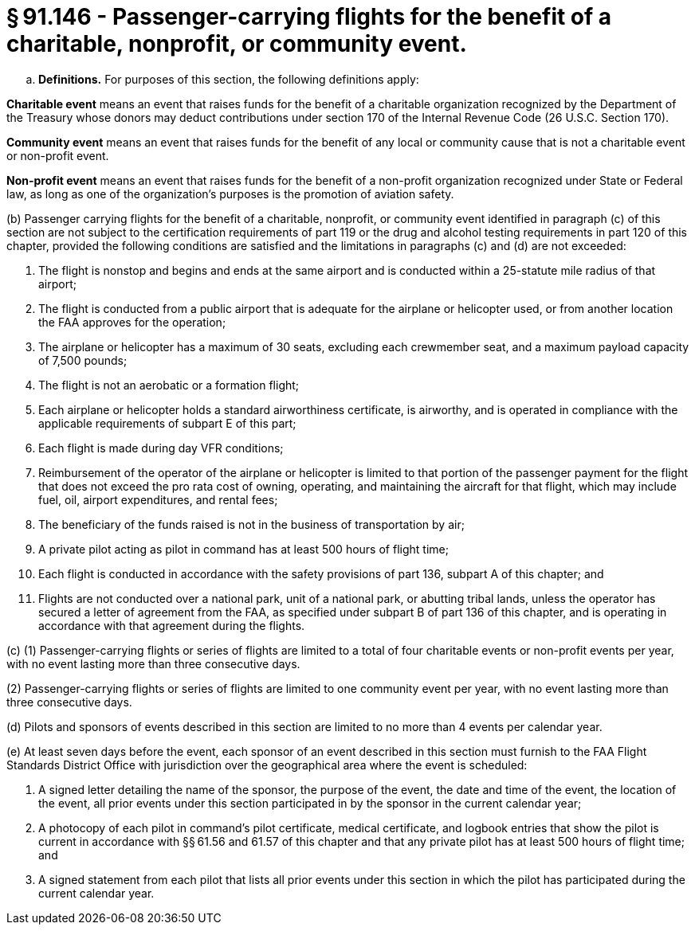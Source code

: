 # § 91.146 - Passenger-carrying flights for the benefit of a charitable, nonprofit, or community event.

[loweralpha]
. *Definitions.* For purposes of this section, the following definitions apply:

*Charitable event* means an event that raises funds for the benefit of a charitable organization recognized by the Department of the Treasury whose donors may deduct contributions under section 170 of the Internal Revenue Code (26 U.S.C. Section 170).

*Community event* means an event that raises funds for the benefit of any local or community cause that is not a charitable event or non-profit event.

*Non-profit event* means an event that raises funds for the benefit of a non-profit organization recognized under State or Federal law, as long as one of the organization's purposes is the promotion of aviation safety.

(b) Passenger carrying flights for the benefit of a charitable, nonprofit, or community event identified in paragraph (c) of this section are not subject to the certification requirements of part 119 or the drug and alcohol testing requirements in part 120 of this chapter, provided the following conditions are satisfied and the limitations in paragraphs (c) and (d) are not exceeded:

[arabic]
. The flight is nonstop and begins and ends at the same airport and is conducted within a 25-statute mile radius of that airport;
. The flight is conducted from a public airport that is adequate for the airplane or helicopter used, or from another location the FAA approves for the operation;
. The airplane or helicopter has a maximum of 30 seats, excluding each crewmember seat, and a maximum payload capacity of 7,500 pounds;
. The flight is not an aerobatic or a formation flight;
. Each airplane or helicopter holds a standard airworthiness certificate, is airworthy, and is operated in compliance with the applicable requirements of subpart E of this part;
. Each flight is made during day VFR conditions;
. Reimbursement of the operator of the airplane or helicopter is limited to that portion of the passenger payment for the flight that does not exceed the pro rata cost of owning, operating, and maintaining the aircraft for that flight, which may include fuel, oil, airport expenditures, and rental fees;
. The beneficiary of the funds raised is not in the business of transportation by air;
. A private pilot acting as pilot in command has at least 500 hours of flight time;
. Each flight is conducted in accordance with the safety provisions of part 136, subpart A of this chapter; and
. Flights are not conducted over a national park, unit of a national park, or abutting tribal lands, unless the operator has secured a letter of agreement from the FAA, as specified under subpart B of part 136 of this chapter, and is operating in accordance with that agreement during the flights.

(c) (1) Passenger-carrying flights or series of flights are limited to a total of four charitable events or non-profit events per year, with no event lasting more than three consecutive days.

(2) Passenger-carrying flights or series of flights are limited to one community event per year, with no event lasting more than three consecutive days.

(d) Pilots and sponsors of events described in this section are limited to no more than 4 events per calendar year.

(e) At least seven days before the event, each sponsor of an event described in this section must furnish to the FAA Flight Standards District Office with jurisdiction over the geographical area where the event is scheduled:

[arabic]
. A signed letter detailing the name of the sponsor, the purpose of the event, the date and time of the event, the location of the event, all prior events under this section participated in by the sponsor in the current calendar year;
. A photocopy of each pilot in command's pilot certificate, medical certificate, and logbook entries that show the pilot is current in accordance with §§ 61.56 and 61.57 of this chapter and that any private pilot has at least 500 hours of flight time; and
. A signed statement from each pilot that lists all prior events under this section in which the pilot has participated during the current calendar year.

